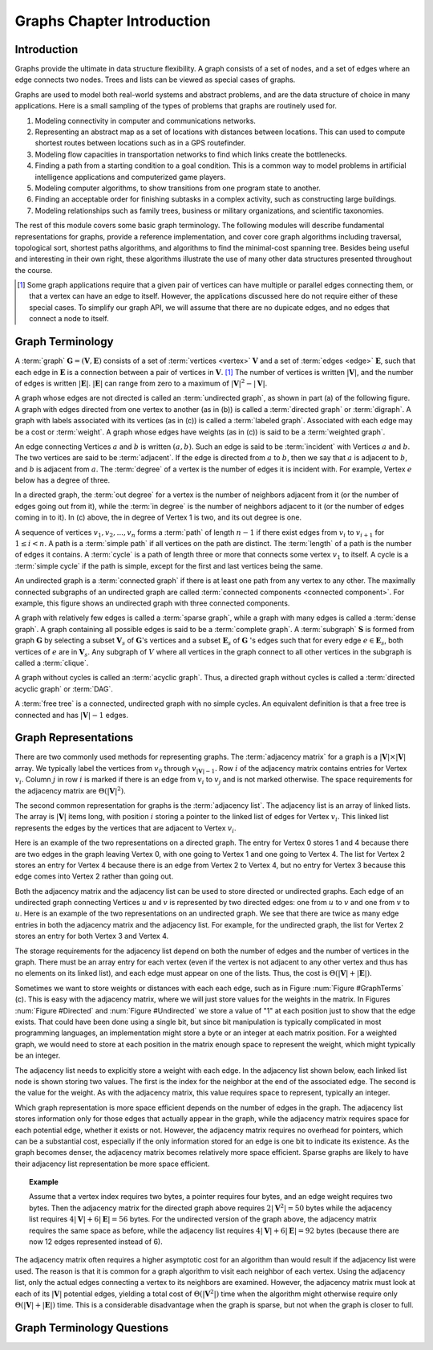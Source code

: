 .. This file is part of the OpenDSA eTextbook project. See
.. http://algoviz.org/OpenDSA for more details.
.. Copyright (c) 2012-2016 by the OpenDSA Project Contributors, and
.. distributed under an MIT open source license.

.. avmetadata::
   :author: Cliff Shaffer
   :satisfies: graph terminology
   :topic: Graphs


.. odsalink:: AV/Graph/GraphDefCON.css

Graphs Chapter Introduction
===========================

Introduction
------------

Graphs provide the ultimate in data structure flexibility.
A graph consists of a set of nodes, and a set of edges where an
edge connects two nodes.
Trees and lists can be viewed as special cases of graphs.

Graphs are used to model both real-world systems and abstract
problems, and are the data structure of choice in many
applications.
Here is a small sampling of the types of problems that graphs are
routinely used for.

#. Modeling connectivity in computer and communications networks.

#. Representing an abstract map as a set of locations with distances
   between locations. This can used to compute shortest routes between
   locations such as in a GPS routefinder.

#. Modeling flow capacities in transportation networks to find which
   links create the bottlenecks.

#. Finding a path from a starting condition to a goal condition.
   This is a common way to model problems in artificial intelligence
   applications and computerized game players.

#. Modeling computer algorithms, to show transitions from one program
   state to another.

#. Finding an acceptable order for finishing subtasks in a complex
   activity, such as constructing large buildings.

#. Modeling relationships such as family trees, business or military
   organizations, and scientific taxonomies.

The rest of this module covers some basic graph terminology.
The following modules will describe fundamental representations for
graphs, provide a reference implementation, and cover
core graph algorithms including traversal, topological sort, shortest
paths algorithms, and algorithms to find the minimal-cost spanning tree.
Besides being useful and interesting in their own right, these
algorithms illustrate the use of many other data structures presented
throughout the course.

.. [#] Some graph applications require that a given pair of vertices
       can have multiple or parallel edges connecting them, or that a
       vertex can have an edge to itself.
       However, the applications discussed here do not require
       either of these special cases.
       To simplify our graph API, we will assume that there are no
       dupicate edges, and no edges that connect a node to itself.


Graph Terminology
-----------------

A :term:`graph` :math:`\mathbf{G} = (\mathbf{V}, \mathbf{E})` consists
of a set of :term:`vertices <vertex>` :math:`\mathbf{V}` and a set of
:term:`edges <edge>` :math:`\mathbf{E}`,
such that each edge in :math:`\mathbf{E}` is a connection between a
pair of vertices in :math:`\mathbf{V}`. [#]_
The number of vertices is written :math:`|\mathbf{V}|`, and the number
of edges is written :math:`|\mathbf{E}|`.
:math:`|\mathbf{E}|` can range from zero to a maximum of
:math:`|\mathbf{V}|^2 - |\mathbf{V}|`.

A graph whose edges are not directed is called an
:term:`undirected graph`, as shown in part (a) of the following figure.
A graph with edges directed from one vertex to another
(as in (b)) is called a :term:`directed graph` or :term:`digraph`.
A graph with labels associated with its vertices
(as in (c)) is called a :term:`labeled graph`.
Associated with each edge may be a cost or :term:`weight`.
A graph whose edges have weights
(as in (c)) is said to be a :term:`weighted graph`.

.. _GraphTerms:

.. inlineav:: GdirundirCON dgm 
   :output: show

   Some types of graphs.

An edge connecting Vertices :math:`a` and :math:`b` is written
:math:`(a, b)`.
Such an edge is said to be :term:`incident` with Vertices :math:`a`
and :math:`b`.
The two vertices are said to be :term:`adjacent`.
If the edge is directed from :math:`a` to :math:`b`,
then we say that :math:`a` is adjacent to :math:`b`,
and :math:`b` is adjacent from :math:`a`. 
The :term:`degree` of a vertex is the number of edges it is incident
with.
For example, Vertex :math:`e` below has a degree of three.

In a directed graph, the :term:`out degree` for a vertex is the number
of neighbors adjacent from it (or the number of edges going out from
it), while the :term:`in degree` is the number of neighbors adjacent
to it (or the number of edges coming in to it).
In (c) above, the in degree of Vertex 1 is two,
and its out degree is one.

.. inlineav:: GneighborCON dgm
   :output: show

A sequence of vertices :math:`v_1, v_2, ..., v_n`
forms a :term:`path` of length :math:`n-1` if there exist edges from
:math:`v_i` to :math:`v_{i+1}` for :math:`1 \leq i < n`.
A path is a :term:`simple path` if all vertices on the path are
distinct.
The :term:`length` of a path is the number of edges it contains.
A :term:`cycle` is a path of length three or more that connects
some vertex :math:`v_1` to itself.
A cycle is a :term:`simple cycle` if the path is simple, except for
the first and last vertices being the same.

.. inlineav:: GpathDefCON dgm 
   :output: show 

An undirected graph is a :term:`connected graph` if there is at least
one path from any vertex to any other.
The maximally connected subgraphs of an undirected graph are called
:term:`connected components <connected component>`.
For example, this figure shows an undirected graph
with three connected components.

.. _ConCom:

.. inlineav:: GconcomCON dgm
   :output: show

A graph with relatively few edges is called a :term:`sparse graph`,
while a graph with many edges is called a :term:`dense graph`.
A graph containing all possible edges is said to be a
:term:`complete graph`.
A :term:`subgraph` :math:`\mathbf{S}` is formed from graph
:math:`\mathbf{G}` by selecting a subset :math:`\mathbf{V}_s` of
:math:`\mathbf{G}`'s vertices and a subset 
:math:`\mathbf{E}_s` of :math:`\mathbf{G}` 's edges such that for every
edge :math:`e  \in \mathbf{E}_s`,
both vertices of :math:`e` are in :math:`\mathbf{V}_s`.
Any subgraph of :math:`V` where all vertices in the graph connect to
all other vertices in the subgraph is called a :term:`clique`.

.. inlineav:: GsparseDefCON dgm
   :output: show

.. TODO::
   :type: Diagram

   Make a diagram for the following terms.

A graph without cycles is called an :term:`acyclic graph`.
Thus, a directed graph without cycles is called a
:term:`directed acyclic graph` or :term:`DAG`.

A :term:`free tree` is a connected, undirected graph with no simple
cycles.
An equivalent definition is that
a free tree is connected and has :math:`|\mathbf{V}| - 1` edges.


Graph Representations
---------------------

There are two commonly used methods for representing graphs.
The :term:`adjacency matrix` for a graph is a
:math:`|\mathbf{V}| \times |\mathbf{V}|` array.
We typically label the vertices from :math:`v_0` through
:math:`v_{|\mathbf{V}|-1}`.
Row :math:`i` of the adjacency matrix contains entries for
Vertex :math:`v_i`.
Column :math:`j` in row :math:`i` is marked if there is an edge
from :math:`v_i` to :math:`v_j` and is not marked otherwise.
The space requirements for the adjacency matrix are
:math:`\Theta(|\mathbf{V}|^2)`.

The second common representation for graphs is the
:term:`adjacency list`.
The adjacency list is an array of linked lists.
The array is :math:`|\mathbf{V}|` items long, with position :math:`i`
storing a pointer to the linked list of edges for Vertex :math:`v_i`.
This linked list represents the edges by the vertices that are
adjacent to Vertex :math:`v_i`.

Here is an example of the two representations on a directed graph.
The entry for Vertex 0 stores 1 and 4 because there are two edges
in the graph leaving Vertex 0, with one going to Vertex 1 and one
going to Vertex 4.
The list for Vertex 2 stores an entry for Vertex 4 because there is
an edge from Vertex 2 to Vertex 4, but no entry for Vertex 3
because this edge comes into Vertex 2 rather than going out.

.. _Directed:

.. inlineav:: GdirRepCON dgm 
   :output: show

   Representing a directed graph.

Both the adjacency matrix and the adjacency list can be used to store
directed or undirected graphs.
Each edge of an undirected graph connecting Vertices :math:`u`
and :math:`v` is represented by two directed edges: one from
:math:`u` to :math:`v` and one from :math:`v` to :math:`u`.
Here is an example of the two representations on an undirected graph.
We see that there are twice as many edge entries in both the adjacency
matrix and the adjacency list.
For example, for the undirected graph, the list for Vertex 2 stores an
entry for both Vertex 3 and Vertex 4.

.. _Undirected:

.. inlineav:: GundirRepCON dgm 
   :output: show 

   Representing an undirected graph.

The storage requirements for the adjacency list depend on both the
number of edges and the number of vertices in the graph.
There must be an array entry for each vertex (even if the vertex is
not adjacent to any other vertex and thus has no elements on its
linked list), and each edge must appear on one of the lists.
Thus, the cost is :math:`\Theta(|\mathbf{V}| + |\mathbf{E}|)`.

Sometimes we want to store weights or distances with each each edge,
such as in Figure :num:`Figure #GraphTerms` (c).
This is easy with the adjacency matrix, where we will just store
values for the weights in the matrix.
In Figures :num:`Figure #Directed` and :num:`Figure #Undirected` we
store a value of "1" at each position just to show that the edge
exists.
That could have been done using a single bit, but since bit
manipulation is typically complicated in most programming languages,
an implementation might store a byte or an integer at each matrix
position.
For a weighted graph, we would need to store at each position in the
matrix enough space to represent the weight, which might typically be
an integer.

The adjacency list needs to explicitly store a weight with each edge.
In the adjacency list shown below, each linked list node is shown
storing two values.
The first is the index for the neighbor at the end of the associated
edge.
The second is the value for the weight.
As with the adjacency matrix, this value requires space to represent,
typically an integer.

.. inlineav:: GweightedCON dgm 
   :output: show

Which graph representation is more space efficient depends on the
number of edges in the graph.
The adjacency list stores information only for those edges that
actually appear in the graph, while the adjacency matrix requires
space for each potential edge, whether it exists or not.
However, the adjacency matrix requires no overhead for pointers,
which can be a substantial cost, especially if the only information
stored for an edge is one bit to indicate its existence.
As the graph becomes denser, the adjacency matrix becomes
relatively more space efficient.
Sparse graphs are likely to have their adjacency list representation
be more space efficient.

.. topic:: Example

   Assume that a vertex index requires two bytes, a pointer requires
   four bytes, and an edge weight requires two bytes.
   Then the adjacency matrix for the directed graph above
   requires :math:`2 |\mathbf{V}^2| = 50` bytes while the adjacency list
   requires :math:`4 |\mathbf{V}| + 6 |\mathbf{E}| = 56` bytes.
   For the undirected version of the graph above, the adjacency
   matrix requires the same space as before, while the adjacency list
   requires :math:`4 |\mathbf{V}| + 6 |\mathbf{E}| = 92` bytes
   (because there are now 12 edges represented instead of 6).

.. avembed:: Exercises/Graph/GspaceCalcSumm.html ka 

The adjacency matrix often requires a higher asymptotic cost for an
algorithm than would result if the adjacency list were used.
The reason is that it is common for a graph algorithm
to visit each neighbor of each vertex.
Using the adjacency list, only the actual edges connecting a vertex to
its neighbors are examined.
However, the adjacency matrix must look at each of its
:math:`|\mathbf{V}|`
potential edges, yielding a total cost of
:math:`\Theta(|\mathbf{V}^2|)`
time when the algorithm might otherwise require only
:math:`\Theta(|\mathbf{V}| + |\mathbf{E}|)` time.
This is a considerable disadvantage when the graph is sparse,
but not when the graph is closer to full.


Graph Terminology Questions
---------------------------

.. avembed:: Exercises/Graph/GraphIntroSumm.html ka 

.. odsascript:: AV/Graph/GdirundirCON.js
.. odsascript:: AV/Graph/GneighborCON.js
.. odsascript:: AV/Graph/GpathDefCON.js
.. odsascript:: AV/Graph/GconcomCON.js
.. odsascript:: AV/Graph/GsparseDefCON.js
.. odsascript:: AV/Graph/GdirRepCON.js
.. odsascript:: AV/Graph/GundirRepCON.js
.. odsascript:: AV/Graph/GweightedCON.js
